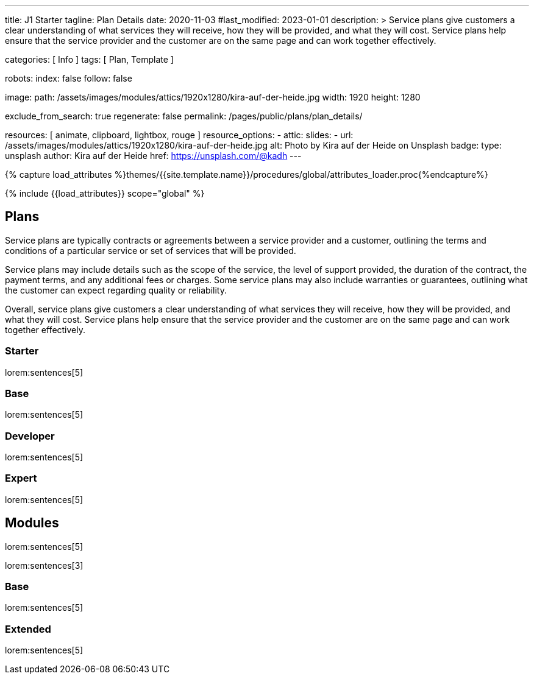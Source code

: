 ---
title:                                  J1 Starter
tagline:                                Plan Details
date:                                   2020-11-03
#last_modified:                         2023-01-01
description: >
                                        Service plans give customers a clear understanding of what services
                                        they will receive, how they will be provided, and what they will cost. Service
                                        plans help ensure that the service provider and the customer are on the same
                                        page and can work together effectively.

categories:                             [ Info ]
tags:                                   [ Plan, Template ]

robots:
  index:                                false
  follow:                               false

image:
  path:                                 /assets/images/modules/attics/1920x1280/kira-auf-der-heide.jpg
  width:                                1920
  height:                               1280

exclude_from_search:                    true
regenerate:                             false
permalink:                              /pages/public/plans/plan_details/

resources:                              [ animate, clipboard, lightbox, rouge ]
resource_options:
  - attic:
      slides:
        - url:                          /assets/images/modules/attics/1920x1280/kira-auf-der-heide.jpg
          alt:                          Photo by Kira auf der Heide on Unsplash
          badge:
            type:                       unsplash
            author:                     Kira auf der Heide
            href:                       https://unsplash.com/@kadh
---

// Page Initializer
// =============================================================================
// Enable the Liquid Preprocessor
:page-liquid:

// Set (local) page attributes here
// -----------------------------------------------------------------------------
// :page--attr:                         <attr-value>

//  Load Liquid procedures
// -----------------------------------------------------------------------------
{% capture load_attributes %}themes/{{site.template.name}}/procedures/global/attributes_loader.proc{%endcapture%}

// Load page attributes
// -----------------------------------------------------------------------------
{% include {{load_attributes}} scope="global" %}

// Page content
// ~~~~~~~~~~~~~~~~~~~~~~~~~~~~~~~~~~~~~~~~~~~~~~~~~~~~~~~~~~~~~~~~~~~~~~~~~~~~~

// Include sub-documents (if any)
// -----------------------------------------------------------------------------
== Plans

Service plans are typically contracts or agreements between a service provider
and a customer, outlining the terms and conditions of a particular service or
set of services that will be provided.

Service plans may include details such as the scope of the service, the level
of support provided, the duration of the contract, the payment terms, and any
additional fees or charges. Some service plans may also include warranties or
guarantees, outlining what the customer can expect regarding quality or
reliability.

Overall, service plans give customers a clear understanding of what services
they will receive, how they will be provided, and what they will cost. Service
plans help ensure that the service provider and the customer are on the same
page and can work together effectively.

=== Starter

lorem:sentences[5]

=== Base

lorem:sentences[5]

=== Developer

lorem:sentences[5]

=== Expert

lorem:sentences[5]


== Modules

lorem:sentences[5]

lorem:sentences[3]

=== Base

lorem:sentences[5]

=== Extended

lorem:sentences[5]
